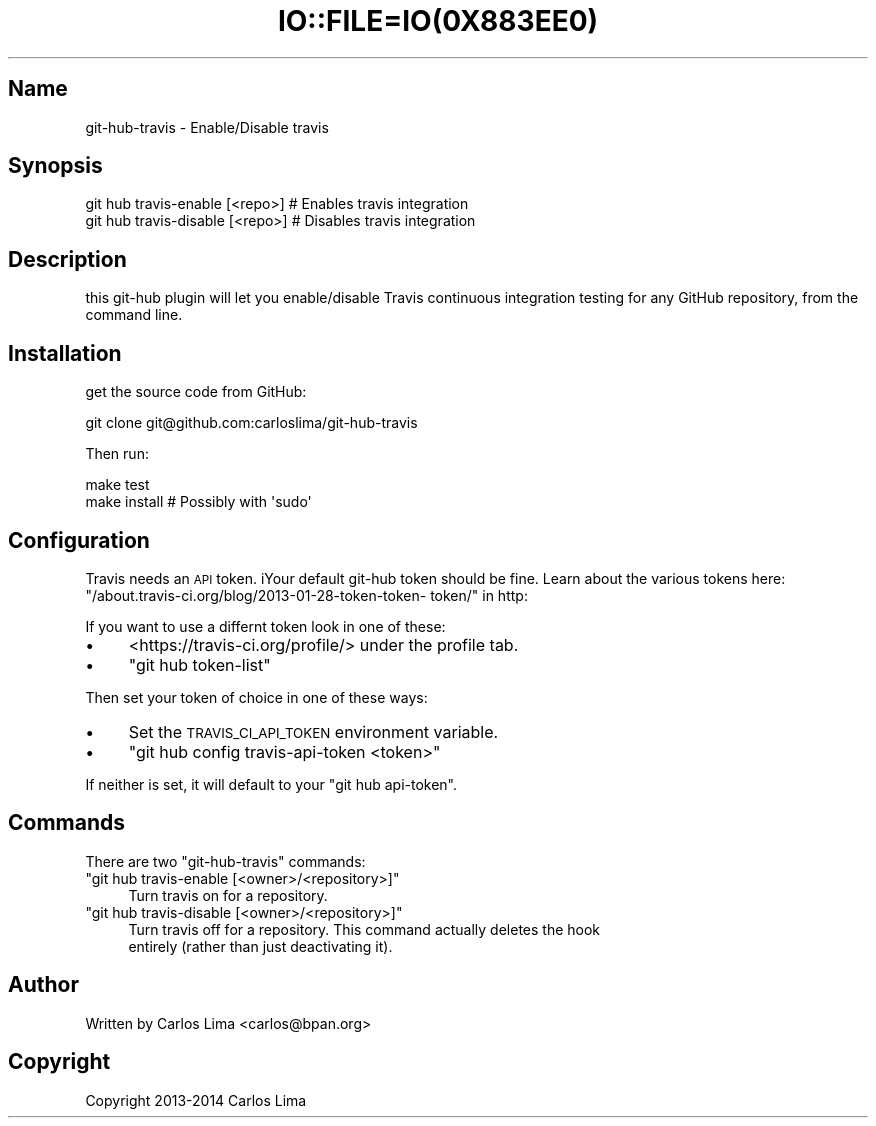 .\" Automatically generated by Pod::Man 2.27 (Pod::Simple 3.28)
.\"
.\" Standard preamble:
.\" ========================================================================
.de Sp \" Vertical space (when we can't use .PP)
.if t .sp .5v
.if n .sp
..
.de Vb \" Begin verbatim text
.ft CW
.nf
.ne \\$1
..
.de Ve \" End verbatim text
.ft R
.fi
..
.\" Set up some character translations and predefined strings.  \*(-- will
.\" give an unbreakable dash, \*(PI will give pi, \*(L" will give a left
.\" double quote, and \*(R" will give a right double quote.  \*(C+ will
.\" give a nicer C++.  Capital omega is used to do unbreakable dashes and
.\" therefore won't be available.  \*(C` and \*(C' expand to `' in nroff,
.\" nothing in troff, for use with C<>.
.tr \(*W-
.ds C+ C\v'-.1v'\h'-1p'\s-2+\h'-1p'+\s0\v'.1v'\h'-1p'
.ie n \{\
.    ds -- \(*W-
.    ds PI pi
.    if (\n(.H=4u)&(1m=24u) .ds -- \(*W\h'-12u'\(*W\h'-12u'-\" diablo 10 pitch
.    if (\n(.H=4u)&(1m=20u) .ds -- \(*W\h'-12u'\(*W\h'-8u'-\"  diablo 12 pitch
.    ds L" ""
.    ds R" ""
.    ds C` ""
.    ds C' ""
'br\}
.el\{\
.    ds -- \|\(em\|
.    ds PI \(*p
.    ds L" ``
.    ds R" ''
.    ds C`
.    ds C'
'br\}
.\"
.\" Escape single quotes in literal strings from groff's Unicode transform.
.ie \n(.g .ds Aq \(aq
.el       .ds Aq '
.\"
.\" If the F register is turned on, we'll generate index entries on stderr for
.\" titles (.TH), headers (.SH), subsections (.SS), items (.Ip), and index
.\" entries marked with X<> in POD.  Of course, you'll have to process the
.\" output yourself in some meaningful fashion.
.\"
.\" Avoid warning from groff about undefined register 'F'.
.de IX
..
.nr rF 0
.if \n(.g .if rF .nr rF 1
.if (\n(rF:(\n(.g==0)) \{
.    if \nF \{
.        de IX
.        tm Index:\\$1\t\\n%\t"\\$2"
..
.        if !\nF==2 \{
.            nr % 0
.            nr F 2
.        \}
.    \}
.\}
.rr rF
.\" ========================================================================
.\"
.IX Title "IO::FILE=IO(0X883EE0) 1"
.TH IO::FILE=IO(0X883EE0) 1 "2014-07-05" "perl v5.18.1" "User Contributed Perl Documentation"
.\" For nroff, turn off justification.  Always turn off hyphenation; it makes
.\" way too many mistakes in technical documents.
.if n .ad l
.nh
.SH "Name"
.IX Header "Name"
git-hub-travis \- Enable/Disable travis
.SH "Synopsis"
.IX Header "Synopsis"
.Vb 2
\&    git hub travis\-enable [<repo>]  # Enables travis integration
\&    git hub travis\-disable [<repo>] # Disables travis integration
.Ve
.SH "Description"
.IX Header "Description"
this git-hub plugin will let you enable/disable Travis continuous integration
testing for any GitHub repository, from the command line.
.SH "Installation"
.IX Header "Installation"
get the source code from GitHub:
.PP
.Vb 1
\&    git clone git@github.com:carloslima/git\-hub\-travis
.Ve
.PP
Then run:
.PP
.Vb 2
\&    make test
\&    make install        # Possibly with \*(Aqsudo\*(Aq
.Ve
.SH "Configuration"
.IX Header "Configuration"
Travis needs an \s-1API\s0 token. iYour default git-hub token should be fine. Learn
about the various tokens here: \*(L"/about.travis\-ci.org/blog/2013\-01\-28\-token\-token\-
token/\*(R" in http:
.PP
If you want to use a differnt token look in one of these:
.IP "\(bu" 4
<https://travis\-ci.org/profile/> under the profile tab.
.IP "\(bu" 4
\&\f(CW\*(C`git hub token\-list\*(C'\fR
.PP
Then set your token of choice in one of these ways:
.IP "\(bu" 4
Set the \s-1TRAVIS_CI_API_TOKEN\s0 environment variable.
.IP "\(bu" 4
\&\f(CW\*(C`git hub config travis\-api\-token <token>\*(C'\fR
.PP
If neither is set, it will default to your \f(CW\*(C`git hub api\-token\*(C'\fR.
.SH "Commands"
.IX Header "Commands"
There are two \f(CW\*(C`git\-hub\-travis\*(C'\fR commands:
.ie n .IP """git hub travis\-enable [<owner>/<repository>]""" 4
.el .IP "\f(CWgit hub travis\-enable [<owner>/<repository>]\fR" 4
.IX Item "git hub travis-enable [<owner>/<repository>]"
.Vb 1
\& Turn travis on for a repository.
.Ve
.ie n .IP """git hub travis\-disable [<owner>/<repository>]""" 4
.el .IP "\f(CWgit hub travis\-disable [<owner>/<repository>]\fR" 4
.IX Item "git hub travis-disable [<owner>/<repository>]"
.Vb 2
\& Turn travis off for a repository. This command actually deletes the hook
\& entirely (rather than just deactivating it).
.Ve
.SH "Author"
.IX Header "Author"
Written by Carlos Lima <carlos@bpan.org>
.SH "Copyright"
.IX Header "Copyright"
Copyright 2013\-2014 Carlos Lima
